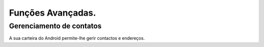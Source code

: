 .. _dash-android-advanced-functions:

Funções Avançadas.
==================

Gerenciamento de contatos
------------------

A sua carteira do Android permite-lhe gerir contactos e
endereços.
